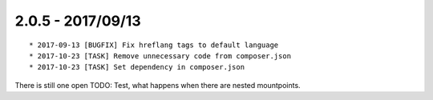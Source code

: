 

2.0.5 - 2017/09/13
------------------

::

   * 2017-09-13 [BUGFIX] Fix hreflang tags to default language
   * 2017-10-23 [TASK] Remove unnecessary code from composer.json
   * 2017-10-23 [TASK] Set dependency in composer.json

There is still one open TODO: Test, what happens when there are nested mountpoints.
